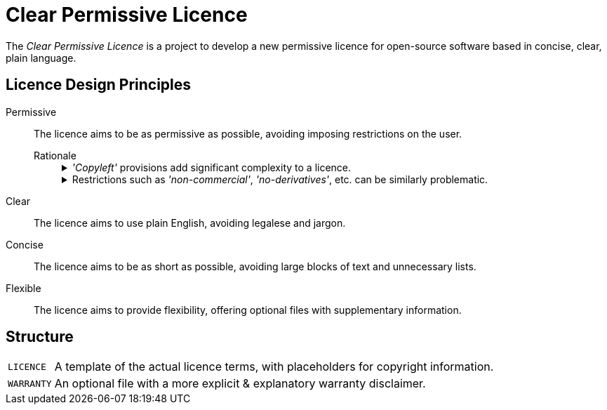 = Clear Permissive Licence =

The _Clear Permissive Licence_ is a project to develop a new permissive licence for open-source software based in
concise, clear, plain language.


== Licence Design Principles ==

Permissive::
   The licence aims to be as permissive as possible, avoiding imposing restrictions on the user.

   Rationale:::
+
[%collapsible]
._'Copyleft'_ provisions add significant complexity to a licence.
=============
   - They can be confusing for users, requiring background knowledge of _'Free Software'_ philosophy to
     understand their purpose.

   - They require users to spend considerable time upfront considering their obligations, and if they will
     be compatible with their project, not only now but in the future.

   - They tend towards unreasonable length, making it less likely that users will read and understand
     them fully.
     (The `_GPLv3_` is ~5600 words, the `_LGPLv3_` is ~1200 more on top.
     The `_MPLv2_` & `_EPLv2_` are at the more modest end at ~2300 & ~2000 words respectively.)
=============
+
[%collapsible]
.Restrictions such as _'non-commercial'_, _'no-derivatives'_, etc. can be similarly problematic.
=============
   - What constitutes _'commercial'_ use may not be obvious to users, requiring bloat of the licence to
     avoid uncertainty.
     Uncertainty & doubt cost users time, and so impede their own productivity & projects.

   - These more unusual conditions can cause a licence to be considered 'incompatible' with other licences,
     particularly the more lengthy and more _'strong copyleft'_ licences.

   - Similarly, they can be deemed as not meeting the requirements of various bodies to qualify as a
     _'free software licence'_, _'open source licence'_, etc. which can exclude a project from resources,
     support, etc.

=============


Clear::
   The licence aims to use plain English, avoiding legalese and jargon.

Concise::
   The licence aims to be as short as possible, avoiding large blocks of text and unnecessary lists.

Flexible::
   The licence aims to provide flexibility, offering optional files with supplementary information.


== Structure ==
[horizontal]

`LICENCE`::
   A template of the actual licence terms, with placeholders for copyright information.

`WARRANTY`::
   An optional file with a more explicit & explanatory warranty disclaimer.

